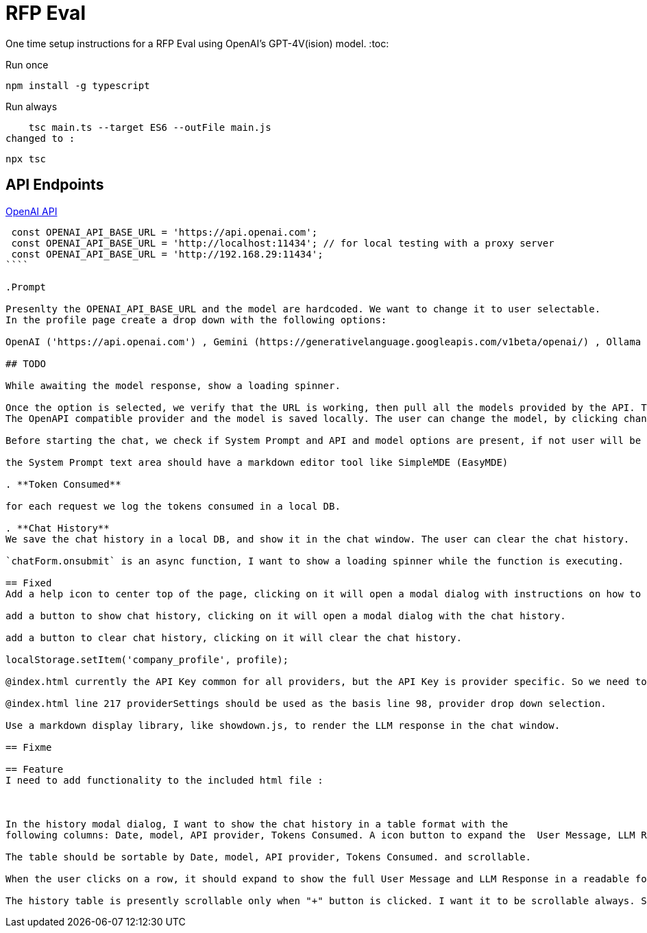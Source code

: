 = RFP Eval

One time setup instructions for a RFP Eval using OpenAI's GPT-4V(ision) model.
:toc:

.Run once
  npm install -g typescript

.Run always
    
    tsc main.ts --target ES6 --outFile main.js
changed to : 

  npx tsc

== API Endpoints

https://platform.openai.com/docs/api-reference/chat/create[OpenAI API]

```ts 

 const OPENAI_API_BASE_URL = 'https://api.openai.com';
 const OPENAI_API_BASE_URL = 'http://localhost:11434'; // for local testing with a proxy server
 const OPENAI_API_BASE_URL = 'http://192.168.29:11434';
````

.Prompt

Presenlty the OPENAI_API_BASE_URL and the model are hardcoded. We want to change it to user selectable.
In the profile page create a drop down with the following options:

OpenAI ('https://api.openai.com') , Gemini (https://generativelanguage.googleapis.com/v1beta/openai/) , Ollama ('http://localhost:11434') and custom, if user selects custom then they have to provide the base URL.

## TODO

While awaiting the model response, show a loading spinner.

Once the option is selected, we verify that the URL is working, then pull all the models provided by the API. The user selects one of the models.
The OpenAPI compatible provider and the model is saved locally. The user can change the model, by clicking change model button, they can also change the API provider.

Before starting the chat, we check if System Prompt and API and model options are present, if not user will be taken to the profile page after showing a warning dialog.

the System Prompt text area should have a markdown editor tool like SimpleMDE (EasyMDE)

. **Token Consumed**

for each request we log the tokens consumed in a local DB.

. **Chat History**
We save the chat history in a local DB, and show it in the chat window. The user can clear the chat history.

`chatForm.onsubmit` is an async function, I want to show a loading spinner while the function is executing.

== Fixed
Add a help icon to center top of the page, clicking on it will open a modal dialog with instructions on how to use the app.

add a button to show chat history, clicking on it will open a modal dialog with the chat history.

add a button to clear chat history, clicking on it will clear the chat history.

localStorage.setItem('company_profile', profile);

@index.html currently the API Key common for all providers, but the API Key is provider specific. So we need to save the base URL, provider, model and API key  as one json in localStorage as an array of objects. Make the changes to the code to support this.

@index.html line 217 providerSettings should be used as the basis line 98, provider drop down selection.

Use a markdown display library, like showdown.js, to render the LLM response in the chat window.

== Fixme

== Feature
I need to add functionality to the included html file :



In the history modal dialog, I want to show the chat history in a table format with the 
following columns: Date, model, API provider, Tokens Consumed. A icon button to expand the  User Message, LLM Response

The table should be sortable by Date, model, API provider, Tokens Consumed. and scrollable.

When the user clicks on a row, it should expand to show the full User Message and LLM Response in a readable format.

The history table is presently scrollable only when "+" button is clicked. I want it to be scrollable always. Show all the rows, and the table should take all the available space in the modal dialog.